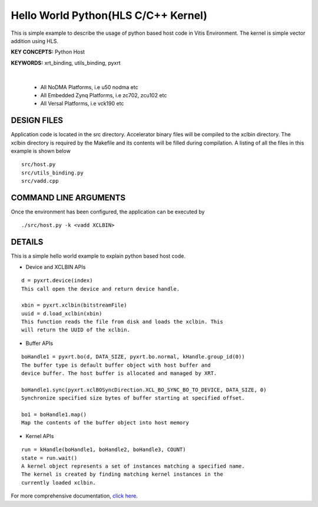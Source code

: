 Hello World Python(HLS C/C++ Kernel)
====================================

This is simple example to describe the usage of python based host code in Vitis Environment. The kernel is simple vector addition using HLS.

**KEY CONCEPTS:** Python Host

**KEYWORDS:** xrt_binding, utils_binding, pyxrt

.. raw:: html

 <details>

.. raw:: html

 <summary> 

 <b>EXCLUDED PLATFORMS:</b>

.. raw:: html

 </summary>
|
..

 - All NoDMA Platforms, i.e u50 nodma etc
 - All Embedded Zynq Platforms, i.e zc702, zcu102 etc
 - All Versal Platforms, i.e vck190 etc

.. raw:: html

 </details>

.. raw:: html

DESIGN FILES
------------

Application code is located in the src directory. Accelerator binary files will be compiled to the xclbin directory. The xclbin directory is required by the Makefile and its contents will be filled during compilation. A listing of all the files in this example is shown below

::

   src/host.py
   src/utils_binding.py
   src/vadd.cpp
   
COMMAND LINE ARGUMENTS
----------------------

Once the environment has been configured, the application can be executed by

::

   ./src/host.py -k <vadd XCLBIN>

DETAILS
-------

This is a simple hello world example to explain python based host code.

- Device and XCLBIN APIs

::

    d = pyxrt.device(index)
    This call open the device and return device handle.

    xbin = pyxrt.xclbin(bitstreamFile)
    uuid = d.load_xclbin(xbin)
    This function reads the file from disk and loads the xclbin. This 
    will return the UUID of the xclbin.
    
- Buffer APIs

::

    boHandle1 = pyxrt.bo(d, DATA_SIZE, pyxrt.bo.normal, kHandle.group_id(0)) 
    The buffer type is default buffer object with host buffer and 
    device buffer. The host buffer is allocated and managed by XRT.
    
    boHandle1.sync(pyxrt.xclBOSyncDirection.XCL_BO_SYNC_BO_TO_DEVICE, DATA_SIZE, 0)    
    Synchronize specified size bytes of buffer starting at specified offset.

    bo1 = boHandle1.map()
    Map the contents of the buffer object into host memory

- Kernel APIs

::

    run = kHandle(boHandle1, boHandle2, boHandle3, COUNT)
    state = run.wait()
    A kernel object represents a set of instances matching a specified name.
    The kernel is created by finding matching kernel instances in the 
    currently loaded xclbin.

For more comprehensive documentation, `click here <http://xilinx.github.io/Vitis_Accel_Examples>`__.